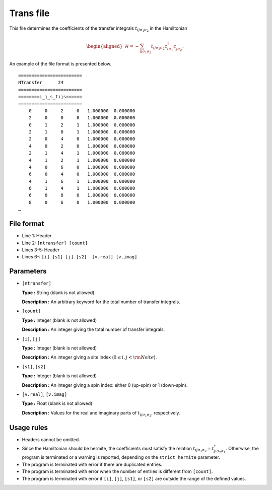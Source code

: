 .. highlight:: none

.. raw:: latex

   \newpage

.. _Subsec:Trans:

Trans file
~~~~~~~~~~~~~~~~~

This file determines the coefficients of the transfer integrals
:math:`t_{ij\sigma_1\sigma_2}`
in the Hamiltonian      

  .. math::

     \begin{aligned}
     \mathcal{H} = -\sum_{ij\sigma_1\sigma_2} t_{ij\sigma_1\sigma_2}c_{i\sigma_1}^{\dagger}c_{j\sigma_2}^{\phantom{\dagger}}.
     \end{aligned}

An example of the file format is presented below.

::

    ======================== 
    NTransfer      24  
    ======================== 
    ========i_j_s_tijs====== 
    ======================== 
        0     0     2     0   1.000000  0.000000
        2     0     0     0   1.000000  0.000000
        0     1     2     1   1.000000  0.000000
        2     1     0     1   1.000000  0.000000
        2     0     4     0   1.000000  0.000000
        4     0     2     0   1.000000  0.000000
        2     1     4     1   1.000000  0.000000
        4     1     2     1   1.000000  0.000000
        4     0     6     0   1.000000  0.000000
        6     0     4     0   1.000000  0.000000
        4     1     6     1   1.000000  0.000000
        6     1     4     1   1.000000  0.000000
        6     0     8     0   1.000000  0.000000
        8     0     6     0   1.000000  0.000000
    …

File format
^^^^^^^^^^^

-  Line 1: Header

-  Line 2: ``[ntransfer] [count]``

-  Lines 3-5: Header

-  Lines 6-: ``[i] [s1] [j] [s2]  [v.real] [v.imag]``

Parameters
^^^^^^^^^^

-  ``[ntransfer]``

   **Type :**
   String (blank is not allowed)

   **Description :**
   An arbitrary keyword for the total number of transfer integrals.

-  ``[count]``

   **Type :**
   Integer (blank is not allowed)

   **Description :**
   An integer giving the total number of transfer integrals.

-  ``[i]``, ``[j]``

   **Type :**
   Integer (blank is not allowed)

   **Description :**
   An integer giving a site index (:math:`0 \le i, j < {\rm Nsite}`).

-  ``[s1]``, ``[s2]``

   **Type :**
   Integer (blank is not allowed)

   **Description :**
   An integer giving a spin index: either 0 (up-spin) or 1 (down-spin).

-  ``[v.real]``, ``[v.imag]``

   **Type :**
   Float (blank is not allowed)

   **Description :**
   Values for the real and imaginary parts of :math:`t_{ij\sigma_1\sigma_2}`, respectively.

Usage rules
^^^^^^^^^^^

-  Headers cannot be omitted.

-  Since the Hamiltonian should be hermite, the coefficients must satisfy the relation :math:`t_{ij\sigma_1\sigma_2}=t_{ji\sigma_2\sigma_1}^{\dagger}`.
   Otherwise, the program is terminated or a warning is reported, depending on the ``strict_hermite`` parameter.

-  The program is terminated with error if there are duplicated entries.

-  The program is terminated with error when the number of entries is different from ``[count]``.

-  The program is terminated with error if
   ``[i]``, ``[j]``, ``[s1]``, or ``[s2]``
   are outside the range of the defined values.


.. raw:: latex

   \newpage

